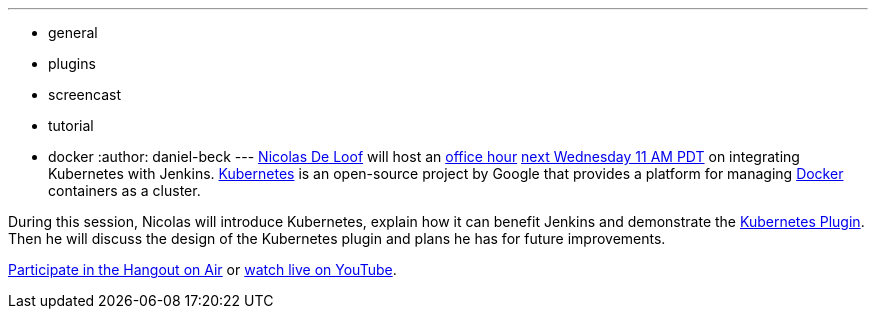 ---
:layout: post
:title: Upcoming office hour on Kubernetes
:nodeid: 606
:created: 1440106568
:tags:
  - general
  - plugins
  - screencast
  - tutorial
  - docker
:author: daniel-beck
---
https://github.com/ndeloof[Nicolas De Loof] will host an https://wiki.jenkins.io/display/JENKINS/Office+Hours[office hour] https://www.timeanddate.com/worldclock/fixedtime.html?msg=Jenkins+Office+Hours&iso=20150826T11&p1=283&ah=1[next Wednesday 11 AM PDT] on integrating Kubernetes with Jenkins. https://kubernetes.io/[Kubernetes] is an open-source project by Google that provides a platform for managing https://docker.io/[Docker] containers as a cluster.

During this session, Nicolas will introduce Kubernetes, explain how it can benefit Jenkins and demonstrate the https://wiki.jenkins.io/display/JENKINS/Kubernetes+Plugin[Kubernetes Plugin].
Then he will discuss the design of the Kubernetes plugin and plans he has for future improvements.

https://plus.google.com/hangouts/_/hoaevent/AP36tYcKf7LmLtXgek2Fjdj8ZUQ5ruOxwTbuLmC_ivKmHYyrHFOJqA?hl=en[Participate in the Hangout on Air] or https://www.youtube.com/watch?v=95WduGqvLRA[watch live on YouTube].
